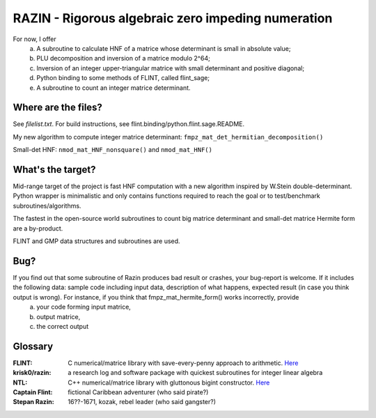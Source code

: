RAZIN - Rigorous algebraic zero impeding numeration
=====

For now, I offer
  a) A subroutine to calculate HNF of a matrice whose determinant is small in absolute value;
  b) PLU decomposition and inversion of a matrice modulo 2^64;
  c) Inversion of an integer upper-triangular matrice with small determinant and positive diagonal;
  d) Python binding to some methods of FLINT, called flint_sage;
  e) A subroutine to count an integer matrice determinant.
 
Where are the files?
^^^^^^^^^^^^^^^^^^^^
See *filelist.txt*. For build instructions, see flint.binding/python.flint.sage.README.

My new algorithm to compute integer matrice determinant: ``fmpz_mat_det_hermitian_decomposition()``

Small-det HNF: ``nmod_mat_HNF_nonsquare()`` and ``nmod_mat_HNF()``

What's the target?
^^^^^^^^^^^^^^^^^^
Mid-range target of the project is fast HNF computation with a new algorithm inspired by W.Stein double-determinant. Python wrapper is minimalistic and only contains functions required to reach the goal or to test/benchmark subroutines/algorithms.

The fastest in the open-source world subroutines to count big matrice determinant and small-det matrice Hermite form are a by-product.

FLINT and GMP data structures and subroutines are used.

Bug?
^^^^
If you find out that some subroutine of Razin produces bad result or crashes, your bug-report is welcome. If it includes the following data: sample code including input data, description of what happens, expected result (in case you think output is wrong). For instance, if you think that fmpz_mat_hermite_form() works incorrectly, provide
  a) your code forming input matrice,
  b) output matrice,
  c) the correct output

Glossary
^^^^^^^^

:FLINT:
    C numerical/matrice library with save-every-penny approach to arithmetic. `Here <http://www.flintlib.org/>`_

:krisk0/razin:
    a research log and software package with quickest subroutines for integer linear algebra 

:NTL:
    C++ numerical/matrice library with gluttonous bigint constructor. `Here <http://shoup.net/ntl/>`_

:Captain Flint: 
    fictional Caribbean adventurer (who said pirate?)

:Stepan Razin: 
    16??-1671, kozak, rebel leader (who said gangster?)
